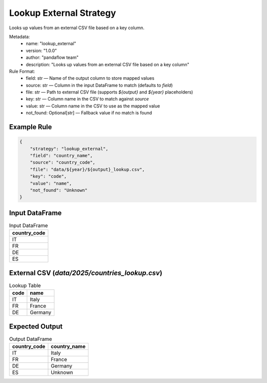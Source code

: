 Lookup External Strategy
========================

Looks up values from an external CSV file based on a key column.

Metadata:
    - name: "lookup_external"
    - version: "1.0.0"
    - author: "pandaflow team"
    - description: "Looks up values from an external CSV file based on a key column"

Rule Format:
    - field: str — Name of the output column to store mapped values
    - source: str — Column in the input DataFrame to match (defaults to `field`)
    - file: str — Path to external CSV file (supports `${output}` and `${year}` placeholders)
    - key: str — Column name in the CSV to match against `source`
    - value: str — Column name in the CSV to use as the mapped value
    - not_found: Optional[str] — Fallback value if no match is found

Example Rule
------------

.. code-block:: json

    {
        "strategy": "lookup_external",
        "field": "country_name",
        "source": "country_code",
        "file": "data/${year}/${output}_lookup.csv",
        "key": "code",
        "value": "name",
        "not_found": "Unknown"
    }

Input DataFrame
---------------

.. csv-table:: Input DataFrame
   :header-rows: 1

   country_code
   IT
   FR
   DE
   ES

External CSV (`data/2025/countries_lookup.csv`)
-----------------------------------------------

.. csv-table:: Lookup Table
   :header-rows: 1

   code,name
   IT,Italy
   FR,France
   DE,Germany

Expected Output
---------------

.. csv-table:: Output DataFrame
   :header-rows: 1

   country_code,country_name
   IT,Italy
   FR,France
   DE,Germany
   ES,Unknown
